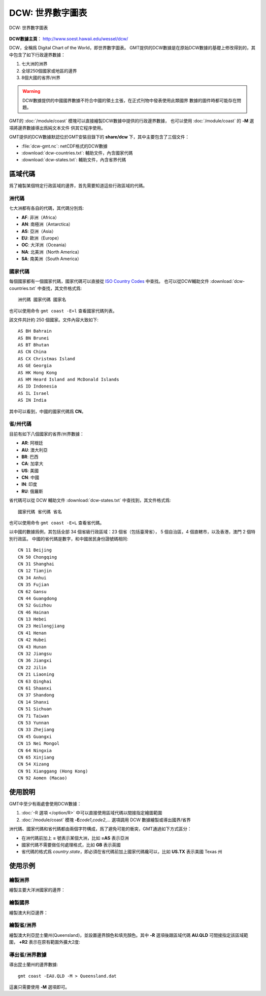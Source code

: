 DCW: 世界數字圖表
=================

.. figure:: /images/dcw.*
   :width: 75%
   :align: center

   DCW: 世界數字圖表

**DCW數據主頁**\ ： http://www.soest.hawaii.edu/wessel/dcw/

DCW，全稱爲 Digital Chart of the World，即世界數字圖表。
GMT提供的DCW數據是在原始DCW數據的基礎上修改得到的，其中包含了如下行政邊界數據：

#.  七大洲的洲界
#.  全球250個國家或地區的邊界
#.  8個大國的省界/州界

.. warning::

    DCW數據提供的中國國界數據不符合中國的領土主張，在正式刊物中發表使用此類國界
    數據的圖件時都可能存在問題。

GMT的 :doc:`/module/coast` 模塊可以直接繪製DCW數據中提供的行政邊界數據，
也可以使用 :doc:`/module/coast` 的 **-M** 選項將邊界數據導出爲純文本文件
供其它程序使用。

GMT提供的DCW數據默認位於GMT安裝目錄下的 **share/dcw** 下，其中主要包含了三個文件：

- :file:`dcw-gmt.nc`: netCDF格式的DCW數據
- :download:`dcw-countries.txt`: 輔助文件，內含國家代碼
- :download:`dcw-states.txt`: 輔助文件，內含省界代碼

區域代碼
--------

爲了繪製某個特定行政區域的邊界，首先需要知道這些行政區域的代碼。

洲代碼
++++++

七大洲都有各自的代碼，其代碼分別爲:

- **AF**: 非洲（Africa）
- **AN**: 南極洲（Antarctica）
- **AS**: 亞洲（Asia）
- **EU**: 歐洲（Europe）
- **OC**: 大洋洲（Oceania）
- **NA**: 北美洲（North America）
- **SA**: 南美洲（South America）

國家代碼
++++++++

每個國家都有一個國家代碼，國家代碼可以直接從 `ISO Country Codes <https://en.wikipedia.org/wiki/ISO_3166-1_alpha-2>`_ 中查找。
也可以從DCW輔助文件 :download:`dcw-countries.txt` 中查找，其文件格式爲::

    洲代碼 國家代碼 國家名

也可以使用命令 ``gmt coast -E+l`` 查看國家代碼列表。

該文件共計約 250 個國家。文件內容大致如下::

    AS BH Bahrain
    AS BN Brunei
    AS BT Bhutan
    AS CN China
    AS CX Christmas Island
    AS GE Georgia
    AS HK Hong Kong
    AS HM Heard Island and McDonald Islands
    AS ID Indonesia
    AS IL Israel
    AS IN India

其中可以看到，中國的國家代碼爲 **CN**\ 。

省/州代碼
+++++++++

目前有如下八個國家的省界/州界數據：

- **AR**: 阿根廷
- **AU**: 澳大利亞
- **BR**: 巴西
- **CA**: 加拿大
- **US**: 美國
- **CN**: 中國
- **IN**: 印度
- **RU**: 俄羅斯

省代碼可以從 DCW 輔助文件 :download:`dcw-states.txt` 中查找到，其文件格式爲::

    國家代碼 省代碼 省名

也可以使用命令 ``gmt coast -E+L`` 查看省代碼。

以中國的數據爲例，其包括全部 34 個省級行政區域：23 個省（包括臺灣省），
5 個自治區，4 個直轄市，以及香港，澳門 2 個特別行政區。
中國的省代碼是數字，和中國居民身份證號碼相同::

    CN 11 Beijing
    CN 50 Chongqing
    CN 31 Shanghai
    CN 12 Tianjin
    CN 34 Anhui
    CN 35 Fujian
    CN 62 Gansu
    CN 44 Guangdong
    CN 52 Guizhou
    CN 46 Hainan
    CN 13 Hebei
    CN 23 Heilongjiang
    CN 41 Henan
    CN 42 Hubei
    CN 43 Hunan
    CN 32 Jiangsu
    CN 36 Jiangxi
    CN 22 Jilin
    CN 21 Liaoning
    CN 63 Qinghai
    CN 61 Shaanxi
    CN 37 Shandong
    CN 14 Shanxi
    CN 51 Sichuan
    CN 71 Taiwan
    CN 53 Yunnan
    CN 33 Zhejiang
    CN 45 Guangxi
    CN 15 Nei Mongol
    CN 64 Ningxia
    CN 65 Xinjiang
    CN 54 Xizang
    CN 91 Xianggang (Hong Kong)
    CN 92 Aomen (Macao)

使用說明
--------

GMT中至少有兩處會使用DCW數據：

#. :doc:`-R 選項 </option/R>` 中可以直接使用區域代碼以間接指定繪圖範圍
#. :doc:`/module/coast` 模塊 **-E**\ *code1*,\ *code2*,... 選項調用 DCW 數據繪製或導出國界/省界

洲代碼、國家代碼和省代碼都由兩個字符構成，爲了避免可能的衝突，GMT通過如下方式區分：

-   在洲代碼前加上 **=** 號表示某個大洲，比如 **=AS** 表示亞洲
-   國家代碼不需要做任何處理格式，比如 **GB** 表示英國
-   省代碼的格式爲 *country*.\ *state*\ ，即必須在省代碼前加上國家代碼纔可以，比如 **US.TX** 表示美國 Texas 州

使用示例
--------

繪製洲界
++++++++

繪製主要大洋洲國家的邊界：

.. gmtplot::
   :width: 60%

   gmt coast -R100/190/-50/10 -JM12c -Baf -E=OC+p0.25p,red -png dataset_dcw_01

繪製國界
++++++++

繪製澳大利亞邊界：

.. gmtplot::
   :width: 60%

   gmt coast -JM12c -Baf -EAU+p0.25p,red -png dataset_dcw_02

繪製省/洲界
+++++++++++

繪製澳大利亞昆士蘭州(Queensland)，並設置邊界顏色和填充顏色。其中 **-R** 選項後跟區域代碼 **AU.QLD** 可間接指定該區域範圍， **+R2** 表示在原有範圍外擴大2度:

.. gmtplot::
   :width: 60%

   gmt coast -RAU.QLD+R2 -JM12c -Baf -EAU.QLD+p1p,blue+gred -png dataset_dcw_03

導出省/洲界數據
+++++++++++++++

導出昆士蘭州的邊界數據::

    gmt coast -EAU.QLD -M > Queensland.dat

這裏只需要使用 **-M** 選項即可。

